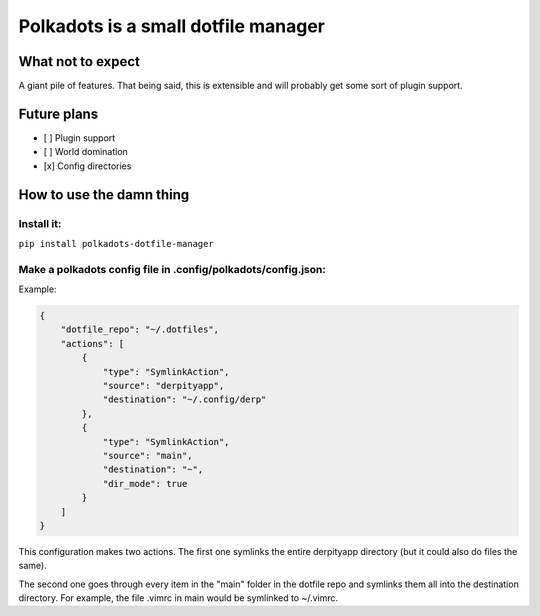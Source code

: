 Polkadots is a small dotfile manager
====================================

What not to expect
------------------

A giant pile of features. That being said, this is extensible and will
probably get some sort of plugin support.

Future plans
------------

-  [ ] Plugin support

-  [ ] World domination

-  [x] Config directories

How to use the damn thing
-------------------------

Install it:
~~~~~~~~~~~

``pip install polkadots-dotfile-manager``

Make a polkadots config file in .config/polkadots/config.json:
~~~~~~~~~~~~~~~~~~~~~~~~~~~~~~~~~~~~~~~~~~~~~~~~~~~~~~~~~~~~~~

Example:

.. code:: json

    {
        "dotfile_repo": "~/.dotfiles",
        "actions": [
            {
                "type": "SymlinkAction",
                "source": "derpityapp",
                "destination": "~/.config/derp"
            },
            {
                "type": "SymlinkAction",
                "source": "main",
                "destination": "~",
                "dir_mode": true
            }
        ]
    }

This configuration makes two actions. The first one symlinks the entire
derpityapp directory (but it could also do files the same).

The second one goes through every item in the "main" folder in the
dotfile repo and symlinks them all into the destination directory. For
example, the file .vimrc in main would be symlinked to ~/.vimrc.
